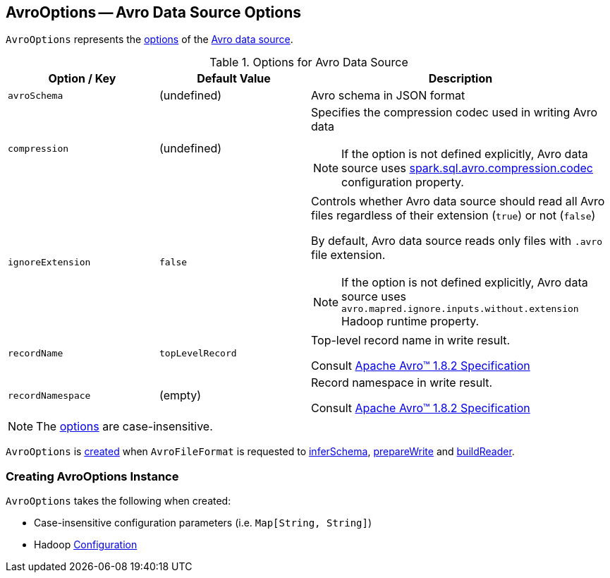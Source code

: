 == [[AvroOptions]] AvroOptions -- Avro Data Source Options

`AvroOptions` represents the <<options, options>> of the <<spark-sql-avro.adoc#, Avro data source>>.

[[options]]
.Options for Avro Data Source
[cols="1m,1,2",options="header",width="100%"]
|===
| Option / Key
| Default Value
| Description

| avroSchema
| (undefined)
| [[avroSchema]] Avro schema in JSON format

| compression
| (undefined)
a| [[compression]] Specifies the compression codec used in writing Avro data

NOTE: If the option is not defined explicitly, Avro data source uses <<spark-sql-properties.adoc#spark.sql.avro.compression.codec, spark.sql.avro.compression.codec>> configuration property.

| ignoreExtension
| `false`
a| [[ignoreExtension]] Controls whether Avro data source should read all Avro files regardless of their extension (`true`) or not (`false`)

By default, Avro data source reads only files with `.avro` file extension.

NOTE: If the option is not defined explicitly, Avro data source uses `avro.mapred.ignore.inputs.without.extension` Hadoop runtime property.

| recordName
| `topLevelRecord`
| [[recordName]] Top-level record name in write result.

Consult https://avro.apache.org/docs/1.8.2/spec.html#schema_record[Apache Avro™ 1.8.2 Specification]

| recordNamespace
| (empty)
| [[recordNamespace]] Record namespace in write result.

Consult https://avro.apache.org/docs/1.8.2/spec.html#schema_record[Apache Avro™ 1.8.2 Specification]
|===

NOTE: The <<options, options>> are case-insensitive.

`AvroOptions` is <<creating-instance, created>> when `AvroFileFormat` is requested to <<spark-sql-AvroFileFormat.adoc#inferSchema, inferSchema>>, <<spark-sql-AvroFileFormat.adoc#prepareWrite, prepareWrite>> and <<spark-sql-AvroFileFormat.adoc#buildReader, buildReader>>.

=== [[creating-instance]] Creating AvroOptions Instance

`AvroOptions` takes the following when created:

* [[parameters]] Case-insensitive configuration parameters (i.e. `Map[String, String]`)
* [[conf]] Hadoop https://hadoop.apache.org/docs/r3.1.1/api/org/apache/hadoop/conf/Configuration.html[Configuration]
